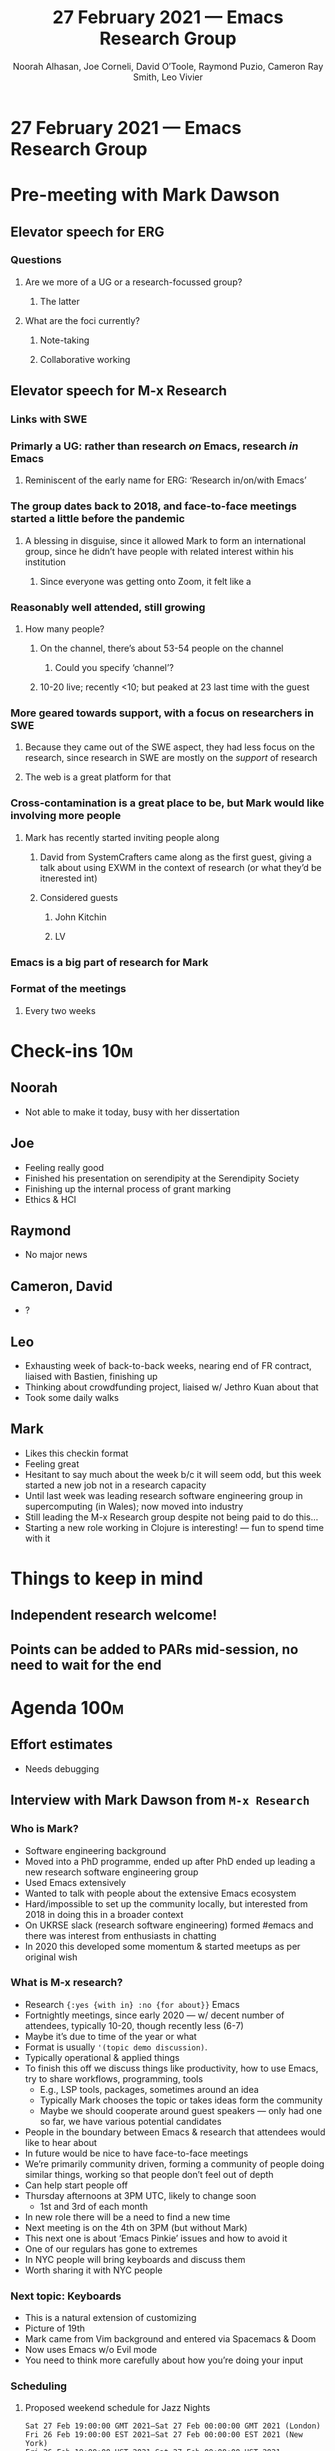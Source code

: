 :PROPERTIES:
:ID:       ea8ebe7a-a07a-47ef-ad67-7aa66c9534c4
:END:
#+TITLE: 27 February 2021 — Emacs Research Group
#+Author: Noorah Alhasan, Joe Corneli, David O’Toole, Raymond Puzio, Cameron Ray Smith, Leo Vivier
#+roam_tag: HI
#+FIRN_UNDER: erg
#+FIRN_LAYOUT: erg-update
#+DATE_CREATED: <2021-02-27 Saturday>

* 27 February 2021 — Emacs Research Group
* Pre-meeting with Mark Dawson
** Elevator speech for ERG
*** Questions
**** Are we more of a UG or a research-focussed group?
***** The latter
**** What are the foci currently?
***** Note-taking
***** Collaborative working
** Elevator speech for M-x Research
*** Links with SWE
*** Primarly a UG: rather than research /on/ Emacs, research /in/ Emacs
**** Reminiscent of the early name for ERG: ‘Research in/on/with Emacs’
*** The group dates back to 2018, and face-to-face meetings started a little before the pandemic
**** A blessing in disguise, since it allowed Mark to form an international group, since he didn’t have people with related interest within his institution
***** Since everyone was getting onto Zoom, it felt like a 
*** Reasonably well attended, still growing
**** How many people?
***** On the channel, there’s about 53-54 people on the channel
****** Could you specify ‘channel’?
***** 10-20 live; recently <10; but peaked at 23 last time with the guest
*** More geared towards support, with a focus on researchers in SWE
**** Because they came out of the SWE aspect, they had less focus on the research, since research in SWE are mostly on the /support/ of research
**** The web is a great platform for that
*** Cross-contamination is a great place to be, but Mark would like involving more people
**** Mark has recently started inviting people along
***** David from SystemCrafters came along as the first guest, giving a talk about using EXWM in the context of research (or what they’d be itnerested int)
***** Considered guests
****** John Kitchin
****** LV
*** Emacs is a big part of research for Mark
*** Format of the meetings
**** Every two weeks

* Check-ins                                                              :10m:
:PROPERTIES:
:Effort:   0:05
:END:
** Noorah
- Not able to make it today, busy with her dissertation
** Joe
- Feeling really good
- Finished his presentation on serendipity at the Serendipity Society
- Finishing up the internal process of grant marking
- Ethics & HCI
** Raymond
- No major news
** Cameron, David
- ?
** Leo
- Exhausting week of back-to-back weeks, nearing end of FR contract, liaised with Bastien, finishing up
- Thinking about crowdfunding project, liaised w/ Jethro Kuan about that
- Took some daily walks
** Mark
- Likes this checkin format
- Feeling great
- Hesitant to say much about the week b/c it will seem odd, but this week started a new job not in a research capacity
- Until last week was leading research software engineering group in supercomputing (in Wales); now moved into industry
- Still leading the M-x Research group despite not being paid to do this...
- Starting a new role working in Clojure is interesting! — fun to spend time with it

* Things to keep in mind

** Independent research welcome!
** Points can be added to PARs mid-session, no need to wait for the end

* Agenda                                                               :100m:
:PROPERTIES:
:COLUMNS:  %ITEM %Effort(Effort){:}
:END:

** Effort estimates
- Needs debugging

** Interview with Mark Dawson from ~M-x Research~
:PROPERTIES:
:Effort:   1:00
:END:

*** Who is Mark?
- Software engineering background
- Moved into a PhD programme, ended up after PhD ended up leading a new research software engineering group
- Used Emacs extensively
- Wanted to talk with people about the extensive Emacs ecosystem
- Hard/impossible to set up the community locally, but interested from 2018 in doing this in a broader context
- On UKRSE slack (research software engineering) formed #emacs and there was interest from enthusiasts in chatting
- In 2020 this developed some momentum & started meetups as per original wish

*** What is M-x research?
- Research ={:yes {with in} :no {for about}}= Emacs
- Fortnightly meetings, since early 2020 — w/ decent number of attendees, typically 10-20, though recently less (6-7)
- Maybe it’s due to time of the year or what
- Format is usually ='(topic demo discussion)=.
- Typically operational & applied things
- To finish this off we discuss things like productivity, how to use Emacs, try to share workflows, programming, tools
 - E.g., LSP tools, packages, sometimes around an idea
 - Typically Mark chooses the topic or takes ideas form the community
 - Maybe we should cooperate around guest speakers — only had one so far, we have various potential candidates
- People in the boundary between Emacs & research that attendees would like to hear about
- In future would be nice to have face-to-face meetings
- We’re primarily community driven, forming a community of people doing similar things, working so that people don’t feel out of depth
- Can help start people off
- Thursday afternoons at 3PM UTC, likely to change soon
 - 1st and 3rd of each month
- In new role there will be a need to find a new time
- Next meeting is on the 4th on 3PM (but without Mark)
- This next one is about ‘Emacs Pinkie’ issues and how to avoid it
- One of our regulars has gone to extremes
- In NYC people will bring keyboards and discuss them
- Worth sharing it with NYC people

*** Next topic: Keyboards
- This is a natural extension of customizing
- Picture of 19th
- Mark came from Vim background and entered via Spacemacs & Doom
- Now uses Emacs w/o Evil mode
- You need to think more carefully about how you’re doing your input

*** Scheduling
**** Proposed weekend schedule for Jazz Nights
#+begin_src
Sat 27 Feb 19:00:00 GMT 2021—Sat 27 Feb 00:00:00 GMT 2021 (London)
Fri 26 Feb 19:00:00 EST 2021—Sat 27 Feb 00:00:00 EST 2021 (New York)
Fri 26 Feb 19:00:00 HST 2021—Sat 27 Feb 00:00:00 HST 2021 (Honolulu)
Sun 28 Feb 19:00:00 JST 2021—Mon 1 Mar 00:00:00 JST 2021 (Tokyo)
Mon 1 Mar 19:00:00 +04 2021—Mon 1 Mar 00:00:00 +04 2021 (Samara)
#+end_src

**** Other topics
- Less formal, more formal
- Even though distance isn’t an issue, time in the form of time-zones still is
- We could in principle organize the meetups to take place one after each other
- Related topics/streaming

**** Need satisfied by M-x research
- Value of people being there in a physical sense
- People really there, not half-being-there
- More of this could be happening
- How to keep these things coordinated?  
- E.g., ERG started as a follow-up to Emacs Conf
 - Typical problem: excitement at the conference but people don’t keep in touch until the next conference, limiting impact
- An event isn’t the same as building a community
- Beginners may have had difficulty doing things, may have been intimidated about asking for help on IRC
 - They get value from having ‘friendly faces’ and they feel safe to be ignorant (at first)

*** Operational dimensions of this
**** Initial thoughts
- E.g., thinking about us wanting to have a group where we could keep talking
- Now thinking more about inputs, processes, & outputs
- It’d be nice to attend the sessions of the M-x (user/research) group
- If we start moving on to Mark & where we could go w/ ERG?
- Is there anything you’d like to get involved with regarding project overlaps?
- Mark can’t answer for the other folks but maybe there could be some interest in someone coming along to one of our meetups
  - “These are the things we are interested in — is that something anyone wants to get involved with or share ideas with?”
  - This could be positive!
- Joe wonders what it’d be like to dilute M-x Research and ERG to a Lisp/FP context rather than just Emacs?
  - Mark mentions that this is a recurrent tension in the M-x meetings
    - Haskell is pretty popular, so is Clojure presumably
- Mark has resisted this urge b/c it would muddy the waters
- The people who are interested in one thing might be interested in other interesting things!
**** Transdisciplinary focus in ERG
- Lispy languages &c — most of us in ERG have faced when we try to circumscribe
  - Org Roam, Org Mode, Emacs, ...?
  - Not wanting to trap into a cell; there’s some organicity, and you don’t have to label yourself (despite naming the group!)
- ‘Same people with different labels, working with different hats’
- Different labels w/ different parts
- There’s some play in this discussion — we’ve enjoyed seeing this in Org Roam and it’s nonlinear features
- Yesterday e.g. we were discussing NLP, AI, linguistics and an algorithm that generates images based on a sample of text
  - LV: As a linguist I could get a whole lot out of this
- And this is part of the point of research: if you knew the answer it wouldn’t be research
- And by roaming the fields of our minds we end up with a lot of potential for ideas/innovation/serendipity
**** Mark’s uninterrupted take
- Mark’s enthusiasm for M-x Research is obvious and contagious
- To be honest, it’s a difficult transition. M-x Research is representative of where the group started
- I don’t see the group and me being the same thing
- It’s a group of a certain size — there are 53 people in the channel! 
- This underlines why we haven’t broadened in the direction of all the different threads, hypothetical aspects
- This would be my personal interest, /but/ I have to also think with these people’s hat on. Some of them are so deep into FP that the broader topics would be interesting... but the group has been focused on a more practical+grounded way of thinking
- Maybe we could bleed into some more blue sky thinking! Forward thinking! Creativity — lots of people would be interested in that
- The other thing we’ve touched on that could be an obvious point of cooperation — forming a group where guests could be invited to, helping each other out in terms of a nice environment for guests
- People want to have a good attendance and good response
- RSP: There’s still a good amount of overlap, w/ the pragmatic stuff, e.g., the discussion with Qiantan was a very practical discussion about how a certain piece of software works
- FP has come up again and again — there are too many people in the group that aren’t in that bubble yet for us to make this the impetus!
- Has been interested in having a secondary group talking about FP (splitter!)
- The ‘common interests’ are not as broad as the ones on your end (HEL) — this is both an advantage and a limitation
**** Which type of collaboration could we have?
#+begin_quote
What do we do to push it to the next level?
#+end_quote

- Have ERG and M-x Research be two sides of the same coin?
- Further follow-up on how to continue this discussion!
 - Would you personally like to come along to our meetings or should our next step be coming to M-x Research?
 - Mark happy with both?
- Good to have the different groups know where to go between these things
- These pressing questions (next-steps, next-level)? I don’t even know if the next level is a good idea!
- Don’t want to lose our identity (growth vs. loss of identity; maybe related to the dilution of the subject matter, e.g. moving from Emacs to Lispy languages)
- RSP: This is why I tend to think of a more federated approach, there’s probably a more optimum size
 - But then set up at the next level ways in which groups/individuals can interact
 - By writing some descriptions we could come up with two distinct identities
 - Here’s a series of events for getting hands dirty, here’s some for progressive thinking 

*** Leo’s hope
- Concrete things
- Can go to the next session of M-x Research?
- Do we want to think about potential paths?
- RSP: If we went next Thursday, would it be appropriate to do some converse of what we did today?
  - We could do that... but we might not do it justice
  - This could be the focus of a meet-up (e.g., 18th March?)  
  - Maybe something that crosses this boundary — ‘community building in {europe, free software, ?}’
  - This would give more breathing space for a more meaty discussion
- Maybe ERG could join the Slack?
 - This is part of a different community and gives hurdles to joining (via UK RSE)
- Potential action: Mark to move it beyond that space so others have an easier time joining
- Maybe at March 4th we can propose a future agenda item for brainstorming what the topic that ERG can discuss is!
*** Attending the next session of M-x Research on [2021-03-04 Thu]
- LV: Can’t make it (Emacs Paris workshop in parallel)
- RSP: Needs the joining info (Mark will get in touch with LV)

** Post-interview PAR (/Podcast/ Action Review)
:PROPERTIES:
:Effort:   0:15
:END:
*** 1. Review the intention: what do we expect to learn or make together?
**** LV: I wanted to meet Mark and introduce you to the ERG team
**** RSP: We wanted to find out ways to interact across groups
**** Mark: yes this was big
**** And wanting to know what we do and what’s going on
*** 2. Establish what is happening: what and how are we learning?
**** Leo had drafted email but didn’t send so contact was slightly delayed
**** Mark feels there’s a lot of interesting topics that we can look at in future meetings
*** 3. What are some different perspectives on what’s happening?
**** Mark’s interest is piqued on many of the topics we’ve approached today
**** Joe: appreciate Mark jumping in, cautions that he doesn’t have to join a mind-meld
**** Mark has 2 young children so this constrains his time, as well as new job; can’t promise to be frequent attendee
*** 4. What did we learn or change?
**** Re: Moderation
**** LV: We might want to revise the interview format; did Mark talk enough?
**** JC: It was good enough, especially since Mark might not be able to join us next week
*** 5. What else should we change going forward?
**** Hope to have Mark along to future events!
**** Maybe we need an all-weekend-all-timezone format for drop-in sessions
**** Emacs Paris meetup is next week too! — This is a big plan to have a Vimmer along, loosely talking about Vim
**** LV: Supposed to come up with the plan
**** This could be a good opportunity for Joe to sign in and get some French immersion
**** Is there a bulletin board with all the things on one calendar?
**** Sacha & Leo have been working on this... on the wiki
**** Joe: the Emacs Bulletin Board should be a package to add Church of Emacs holidays to the calendar!

** COMMENT CLA review
:PROPERTIES:
:Effort:   0:00
:END:

- The discussion was postponed to give more time to the discussion with Mark

*** [[id:ef397d5d-b0d5-4764-b0f3-b1fb9f240302][file:~/projects/exp2exp.github.io/src/cla-20-february-2021.org]]

** Joe on his paper on HCI ethics
:PROPERTIES:
:Effort:   0:05
:END:
(Joe has notes in another org file for the paper.)

- HCCC: Human-Computer Co-Creativity
- Knowledge explosion
- HCC vs. HCI?
- Technologies of social transformation: guillotine, steam engine
- ‘Philosophy of the Enlightenment is equally out of date’

*** Outline of the main sections of the paper
- 1.0 Philosophical foundation for a contemporary ethical practice
- 2.0 Embodied cognition, social intelligence, collective intelligence
- 3.0 Reprise: Evolution regarding all of these
- 4.0 Narratives, genres, and disciplines: How do we talk about HCI ethics?

** Crowdfunding sitrep                                                  :lv:
:PROPERTIES:
:EFFORT:   0:15
:END:

*** Intro
- Leo thinking about the future
- Nothing set in stone
- Thinking about: financing Org Roam with milestones
 - But Org Roam is interesting but a bit shaky/narrow
 - So thinking about ‘diluting’ to something wider
 - Something that would be interesting would be mediating between packages not in core & those in melpa
 - This is generally a political question... E.g., syntax libraries, string-parsing libraries
- LV: Someone with experience with melpa packages, and org mode maintainers
 - Can be a missing link
 - Motivation sharp around merging things into core (a lot of people who develop packages can’t be bothered; there can be some posturing & ‘dumb refactoring’ involved)
- So, what about stepping into this role, and surveying the field to look at what’s worthwhile?
- Looking towards coherency between packages, e.g., /what if... Org Roam could play better with Org Agenda?/
 - Mark: I have played briefly with it and would like to use it more!
  - You have to schedule time for learning things!
- #orgroamcult 

*** Situational Report (SitRep)
:PROPERTIES:
:Effort:   0:05
:END:

- LV: Has been talking with Jethro this morning
- First touch-base in a month
- Jethro calm and able to think about Org Roam but doesn’t have as much time
- He was completely on board with the Kickstarter project though can’t join the project now
- Would be happy to keep working on Org Roam
- Regarding the finances €17K→€20K (Kickstarter takes a margin)
- (€40 if we increased it to a one-year stint)
- Next week to meet with Tarsius (developer of Magit) to probe his mind
 - He got $88K for Magit development
- Also will plan to talk with Sacha to get her input
- Aiming for 15th of March ‘to get started’, but need to finish things up
- Thinking about the nature of the job based on Ray’s input, and the ‘end user’
- Need to be exploiting my ability communicate about what I’m doing with Emacs
 - Exchanges like this discussion now could be shared
 - So 50% development+politicking (Bastien can help) + 50% community (have been training)

*** Discussion
:PROPERTIES:
:Effort:   0:20
:END:
- RSP: may have feedback in some afternoon
- 15th of March is probably unobtainable...
- Mark: this is interesting — the community is diverse
- You want to be appealing to a broad cross-section of community, not everyone who uses Emacs is as well-versed as ‘we might be’ (?)
- There are lots of people in the community who might not immediately be aware of the benefits something like this might give!
  - So whatever you do needs to be very clear to people who are more peripherally involved
  - People who use it as a day-to-day text editor
  - We might be able to distil milestone-based stuff
  - Also good to have vlogs to keep people in the loop
- Look through M-x Research archives to see what a more representative set of people talk about?
  - Might help us prod what people are talking about (to gauge interest for some features)
- Mark: We have some records that are somewhat in this vein; we recorded the sessions
- The record
- Mark was hesitant on sharing recordings or logs as to create friction with some people
  - JC: At the same time, this is preventing us (ERG) to get up to speed
- Maybe a ‘focus group’ could be worthwhile rather than just mining their records
 - If there was a more central focus group that we’d run that we could point people to...?


* PAR                                                                   :10m:
:PROPERTIES:
:Effort:   0:08
:END:
*** 1. Review the intention: what do we expect to learn or make together?
**** Double down on PAR method today
**** Feedback from Mark on the Kickstarter ideas
*** 2. Establish what is happening: what and how are we learning?
**** We already did a podcast action review
**** Ray needs to get going before the PAR
**** He already had to go before the PAR during a previous session; maybe move it to a different time?
**** We could explore PrePAR and après-PAR
*** 3. What are some different perspectives on what’s happening?
**** Mark is impressed with the organisational aspects of these meetings
**** LV: I take it as very high praise
**** JC: Very interested in doing more peer-programming for solving Emacs/Elisp problems, and would like to move towards that direction
**** It could be streamed on Twitch, this might be of interesting to some M-x Research folks
**** Some of them haven’t had the easiest time with this
**** Re: Jazz Night / Hackathon: Might be something worth developing
*** 4. What did we learn or change?
**** We’ve gotten to know Mark a bit!
**** We’ve been able to close the open folder about should we have public meetings about how to do research with Emacs?
*** 5. What else should we change going forward?
**** Leo planning to attend M-x Research in late March — the specific day might change though
**** To discuss coding & jazz sessions in week sessions!
